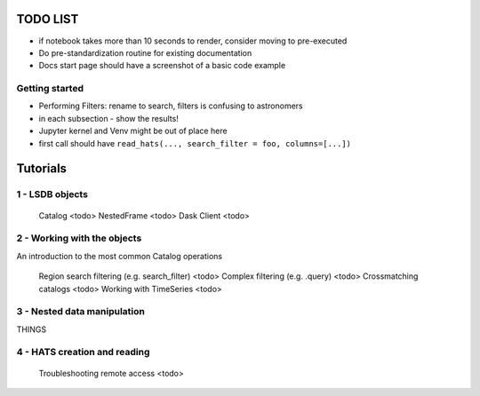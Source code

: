 TODO LIST
========================================================================================


* if notebook takes more than 10 seconds to render, consider moving to pre-executed
* Do pre-standardization routine for existing documentation
* Docs start page should have a screenshot of a basic code example

Getting started
------------------------------------------------------

* Performing Filters: rename to search, filters is confusing to astronomers
* in each subsection - show the results!
* Jupyter kernel and Venv might be out of place here
* first call should have ``read_hats(..., search_filter = foo, columns=[...])``


Tutorials
========================================================================================

1 - LSDB objects
------------------------------------------------------

    Catalog <todo>
    NestedFrame <todo>
    Dask Client <todo>

2 - Working with the objects
------------------------------------------------------

An introduction to the most common Catalog operations

    Region search filtering (e.g. search_filter) <todo>
    Complex filtering (e.g. .query) <todo>
    Crossmatching catalogs <todo>
    Working with TimeSeries <todo>

3 - Nested data manipulation
------------------------------------------------------
THINGS

4 - HATS creation and reading
------------------------------------------------------

    Troubleshooting remote access <todo>

